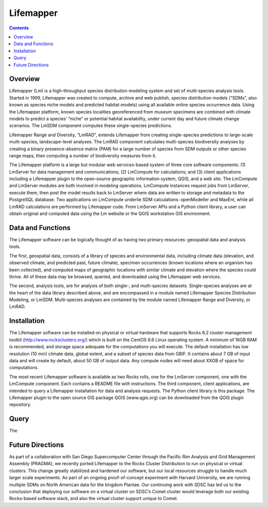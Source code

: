 Lifemapper
==========

.. contents::

Overview
~~~~~~~~
Lifemapper (Lm) is a high-throughput species distribution modeling system and 
set of multi-species analysis tools.  Started in 1999, Lifemapper was created to 
compute, archive and web publish, species distribution models (“SDMs”, also 
known as species niche models and predicted habitat models) using all available 
online species occurrence data. Using the Lifemapper platform, known species 
localities georeferenced from museum specimens are combined with climate models 
to predict a species’ “niche” or potential habitat availability, under current 
day and future climate change scenarios.  The LmSDM component computes these 
single-species predictions.  

Lifemapper Range and Diversity, “LmRAD", extends Lifemapper from creating 
single-species predictions to large-scale multi-species, landscape-level 
analyses.  The LmRAD component calculates multi-species biodiversity analyses 
by creating a binary presence-absence matrix (PAM) for a large number of species 
from SDM outputs or other species range maps, then computing a number of 
biodiversity measures from it. 

The Lifemapper platform is a large but modular web services-based system of 
three core software components: (1) LmServer for data management and 
communications; (2) LmCompute for calculations; and (3) client applications 
including a Lifemapper plugin to the open-source geographic information system, 
QGIS, and a web site. The LmCompute and LmServer modules are both involved in 
modeling operations. LmCompute instances request jobs from LmServer, execute 
them, then post the model results back to LmServer where data are written to 
storage and metadata to the PostgreSQL database. Two applications on LmCompute 
underlie SDM calculations: openModeller and MaxEnt, while all LmRAD calculations 
are performed by Lifemapper code. From LmServer APIs and a Python client 
library, a user can obtain original and computed data using the Lm website or 
the QGIS workstation GIS environment.

Data and Functions
~~~~~~~~~~~~~~~~~~
The Lifemapper software can be logically thought of as having two primary 
resources: geospatial data and analysis tools. 

The first, geospatial data, consists of a library of species and environmental 
data, including climate data (elevation, and observed climate, and predicted 
past, future climate), specimen occurrences (known locations where an organism 
has been collected), and computed maps of geographic locations with similar 
climate and elevation where the species could thrive. All of these data may be
browsed, queried, and downloaded using the Lifemapper web services.

The second, analysis tools, are for analysis of both single-, and multi-species 
datasets.  Single-species analyses are at the heart of the data library
described above, and are encompassed in a module named Lifemapper Species
Distribution Modeling, or LmSDM. Multi-species analyses are contained by the 
module named Lifemapper Range and Diversity, or LmRAD.  

Installation
~~~~~~~~~~~~
The Lifemapper software can be installed on physical or virtual hardware that 
supports Rocks 6.2 cluster management toolkit (http://www.rocksclusters.org/)  
which is built on the CentOS 6.6 Linux operating system. A minimum of 16GB RAM 
is recommended, and storage space adequate for the computations you will 
execute.  The default installation has low resolution (10 min) climate data,
global extent, and a subset of species data from GBIF.  It contains about 7 GB 
of input data and will create by default, about 50 GB of output data.  Any 
compute nodes will need about XXGB of space for computations.

The most recent Lifemapper software is available as two Rocks rolls, one for 
the LmServer component, one with the LmCompute component.  Each contains a 
README file with instructions.  The third component, client applications, 
are intended to query a Lifemapper installation for data and analysis requests.  
The Python client library is this package.  The Lifemapper plugin to the open 
source GIS package QGIS (www.qgis.org) can be downloaded  
from the QGIS plugin repository.  

Query
~~~~~
The 

Future Directions
~~~~~~~~~~~~~~~~~
As part of a collaboration with San Diego Supercomputer Center through the 
Pacific Rim Analysis and Grid Management Assembly (PRAGMA), we recently ported 
Lifemapper to the Rocks Cluster Distribution to run on physical or virtual 
clusters. This change greatly stabilized and hardened our software, but our
local resources struggle to handle much larger scale 
experiments.  As part of an ongoing proof-of-concept experiment with Harvard 
University, we are running multiple SDMs on North American data for the 
kingdom Plantae.  Our continuing work with SDSC has led us to the conclusion 
that deploying our software on a virtual cluster on SDSC’s Comet cluster would 
leverage both our existing Rocks-based software stack, and also the virtual 
cluster support unique to Comet.  


